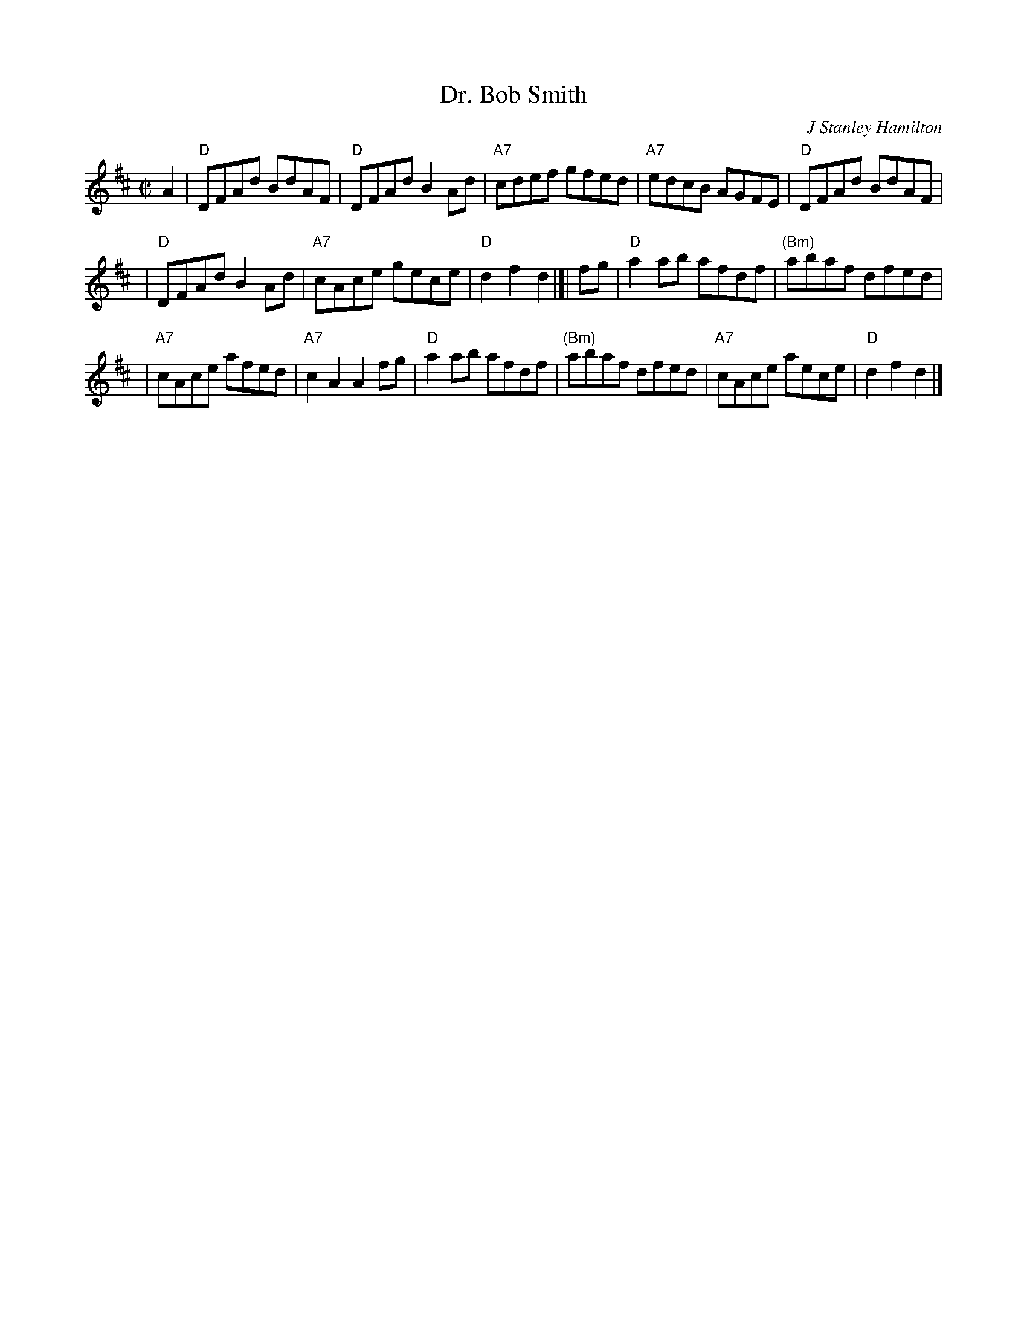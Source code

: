 X:1
T: Dr. Bob Smith
C: J Stanley Hamilton
B: RSCDS-22
Z: John Chambers <jc:trillian.mit.edu>
M: C|
L: 1/8
%
K: D
A2 | "D"DFAd BdAF | "D"DFAd B2Ad | "A7"cdef gfed | "A7"edcB AGFE |  "D"DFAd BdAF |
| "D"DFAd B2Ad | "A7"cAce gece | "D"d2 f2 d2 |[| fg | "D"a2ab afdf | "(Bm)"abaf dfed |
| "A7"cAce afed | "A7"c2A2 A2fg |  "D"a2ab afdf | "(Bm)"abaf dfed | "A7"cAce aece | "D"d2 f2 d2 |]
